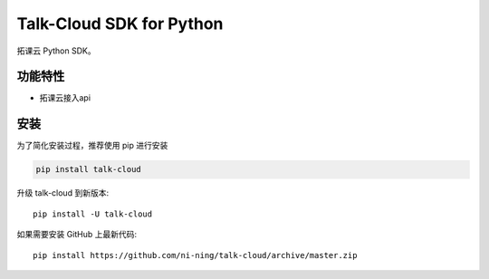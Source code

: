 ################################
Talk-Cloud SDK for Python
################################


拓课云 Python SDK。


********
功能特性
********
+ 拓课云接入api


********
安装
********


为了简化安装过程，推荐使用 pip 进行安装

.. code-block:: bash

    pip install talk-cloud

升级 talk-cloud 到新版本::

    pip install -U talk-cloud

如果需要安装 GitHub 上最新代码::

    pip install https://github.com/ni-ning/talk-cloud/archive/master.zip

